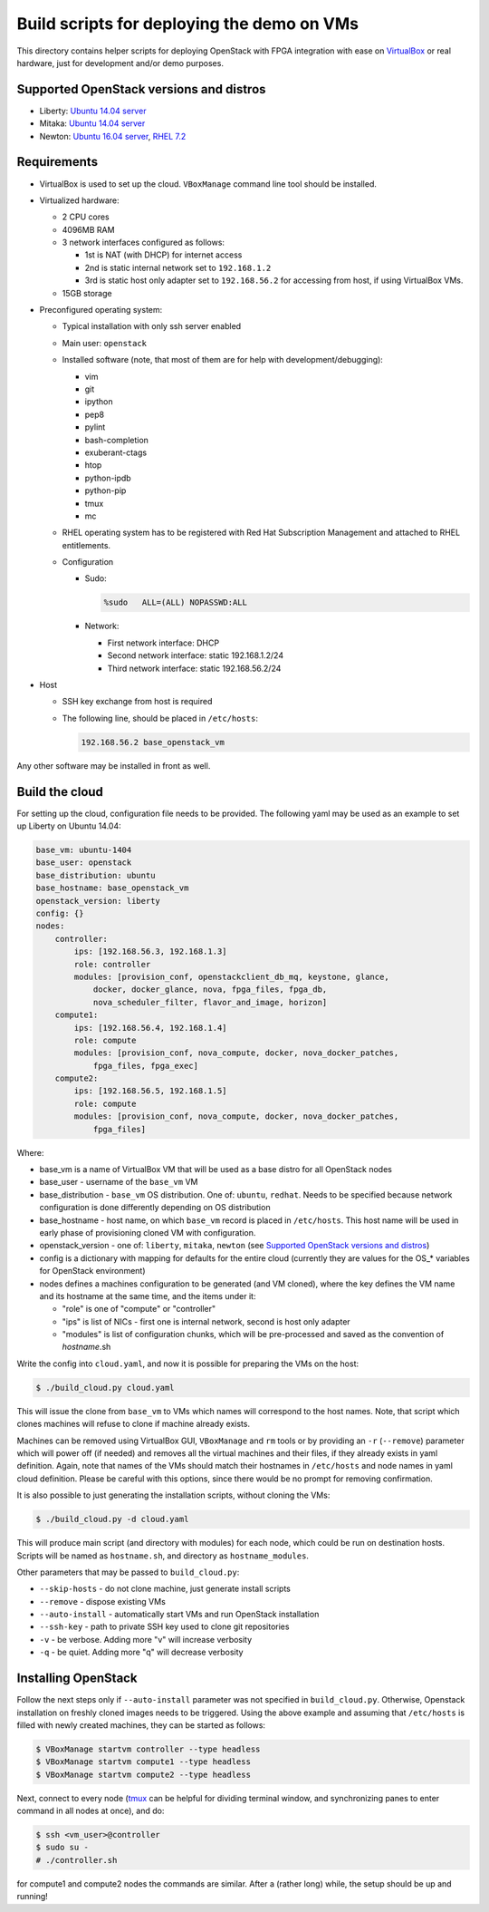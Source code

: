 Build scripts for deploying the demo on VMs
===========================================

This directory contains helper scripts for deploying OpenStack with
FPGA integration with ease on `VirtualBox`_ or real hardware, just for
development and/or demo purposes.

Supported OpenStack versions and distros
++++++++++++++++++++++++++++++++++++++++
- Liberty: `Ubuntu 14.04 server`_
- Mitaka: `Ubuntu 14.04 server`_
- Newton: `Ubuntu 16.04 server`_, `RHEL 7.2`_

Requirements
++++++++++++

* VirtualBox is used to set up the cloud. ``VBoxManage`` command line tool
  should be installed.
* Virtualized hardware:

  * 2 CPU cores
  * 4096MB RAM
  * 3 network interfaces configured as follows:

    * 1st is NAT (with DHCP) for internet access
    * 2nd is static internal network set to ``192.168.1.2``
    * 3rd is static host only adapter set to ``192.168.56.2`` for accessing
      from host, if using VirtualBox VMs.
  * 15GB storage

* Preconfigured operating system:

  * Typical installation with only ssh server enabled
  * Main user: ``openstack``
  * Installed software (note, that most of them are for help with
    development/debugging):

    * vim
    * git
    * ipython
    * pep8
    * pylint
    * bash-completion
    * exuberant-ctags
    * htop
    * python-ipdb
    * python-pip
    * tmux
    * mc
  * RHEL operating system has to be registered with Red Hat
    Subscription Management and attached to RHEL entitlements.
  * Configuration

    * Sudo:

      .. code::

         %sudo   ALL=(ALL) NOPASSWD:ALL

    * Network:

      * First network interface: DHCP
      * Second network interface: static 192.168.1.2/24
      * Third network interface: static 192.168.56.2/24

* Host

  * SSH key exchange from host is required
  * The following line, should be placed in ``/etc/hosts``:

    .. code::

       192.168.56.2 base_openstack_vm

Any other software may be installed in front as well.

Build the cloud
+++++++++++++++

For setting up the cloud, configuration file needs to be provided. The following
yaml may be used as an example to set up Liberty on Ubuntu 14.04:

.. code:: yaml

   base_vm: ubuntu-1404
   base_user: openstack
   base_distribution: ubuntu
   base_hostname: base_openstack_vm
   openstack_version: liberty
   config: {}
   nodes:
       controller:
           ips: [192.168.56.3, 192.168.1.3]
           role: controller
           modules: [provision_conf, openstackclient_db_mq, keystone, glance,
               docker, docker_glance, nova, fpga_files, fpga_db,
               nova_scheduler_filter, flavor_and_image, horizon]
       compute1:
           ips: [192.168.56.4, 192.168.1.4]
           role: compute
           modules: [provision_conf, nova_compute, docker, nova_docker_patches,
               fpga_files, fpga_exec]
       compute2:
           ips: [192.168.56.5, 192.168.1.5]
           role: compute
           modules: [provision_conf, nova_compute, docker, nova_docker_patches,
               fpga_files]

Where:

* base_vm is a name of VirtualBox VM that will be used as a base distro
  for all OpenStack nodes
* base_user - username of the ``base_vm`` VM
* base_distribution - ``base_vm`` OS distribution. One of: ``ubuntu``,
  ``redhat``. Needs to be specified because network configuration is done
  differently depending on OS distribution
* base_hostname - host name, on which ``base_vm`` record is placed in
  ``/etc/hosts``. This host name will be used in early phase of provisioning
  cloned VM with configuration.
* openstack_version - one of: ``liberty``, ``mitaka``, ``newton`` (see
  `Supported OpenStack versions and distros`_)
* config is a dictionary with mapping for defaults for the entire cloud
  (currently they are values for the OS_* variables for OpenStack environment)
* nodes defines a machines configuration to be generated (and VM cloned), where
  the key defines the VM name and its hostname at the same time, and the items
  under it:

  * "role" is one of "compute" or "controller"
  * "ips" is list of NICs - first one is internal network, second is host only
    adapter
  * "modules" is list of configuration chunks, which will be pre-processed and
    saved as the convention of *hostname*.sh

Write the config into ``cloud.yaml``, and now it is possible for preparing the
VMs on the host:

.. code:: shell-session

   $ ./build_cloud.py cloud.yaml

This will issue the clone from ``base_vm`` to VMs which names will
correspond to the host names. Note, that script which clones machines will
refuse to clone if machine already exists.

Machines can be removed using VirtualBox GUI, ``VBoxManage`` and ``rm`` tools
or by providing an ``-r`` (``--remove``) parameter which will power off (if
needed) and removes all the virtual machines and their files, if they already
exists in yaml definition. Again, note that names of the VMs should match their
hostnames in ``/etc/hosts`` and node names in yaml cloud definition. Please be
careful with this options, since there would be no prompt for removing
confirmation.

It is also possible to just generating the installation scripts, without
cloning the VMs:

.. code:: shell-session

   $ ./build_cloud.py -d cloud.yaml

This will produce main script (and directory with modules) for each node, which
could be run on destination hosts. Scripts will be named as ``hostname.sh``, and
directory as ``hostname_modules``.

Other parameters that may be passed to ``build_cloud.py``:

* ``--skip-hosts`` - do not clone machine, just generate install scripts
* ``--remove`` - dispose existing VMs
* ``--auto-install`` - automatically start VMs and run OpenStack installation
* ``--ssh-key`` - path to private SSH key used to clone git repositories
* ``-v`` - be verbose. Adding more "v" will increase verbosity
* ``-q`` - be quiet. Adding more "q" will decrease verbosity

Installing OpenStack
++++++++++++++++++++

Follow the next steps only if ``--auto-install`` parameter was not specified
in ``build_cloud.py``. Otherwise, Openstack installation on freshly cloned
images needs to be triggered. Using the above example and assuming that
``/etc/hosts`` is filled with newly created machines, they can be started
as follows:

.. code:: shell-session

   $ VBoxManage startvm controller --type headless
   $ VBoxManage startvm compute1 --type headless
   $ VBoxManage startvm compute2 --type headless

Next, connect to every node (`tmux`_ can be helpful for dividing terminal
window, and synchronizing panes to enter command in all nodes at once), and do:

.. code:: shell-session

   $ ssh <vm_user>@controller
   $ sudo su -
   # ./controller.sh

for compute1 and compute2 nodes the commands are similar. After a (rather long)
while, the setup should be up and running!

.. _Ubuntu 14.04 server: http://releases.ubuntu.com/14.04/
.. _Ubuntu 16.04 server: http://releases.ubuntu.com/16.04/
.. _RHEL 7.2: https://access.redhat.com/downloads/content/69/ver=/rhel---7/7.2/x86_64/product-software
.. _VirtualBox: https://www.virtualbox.org/
.. _tmux: https://tmux.github.io/
